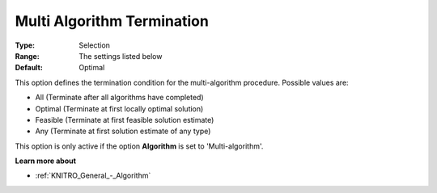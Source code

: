 .. _KNITRO_Term_-_Multi_Algorithm_Termination:


Multi Algorithm Termination
===========================



:Type:	Selection	
:Range:	The settings listed below	
:Default:	Optimal	



This option defines the termination condition for the multi-algorithm procedure. Possible values are:



*	All (Terminate after all algorithms have completed)
*	Optimal (Terminate at first locally optimal solution)
*	Feasible (Terminate at first feasible solution estimate)
*	Any (Terminate at first solution estimate of any type)




This option is only active if the option **Algorithm**  is set to 'Multi-algorithm'.





**Learn more about** 

*	:ref:`KNITRO_General_-_Algorithm` 
